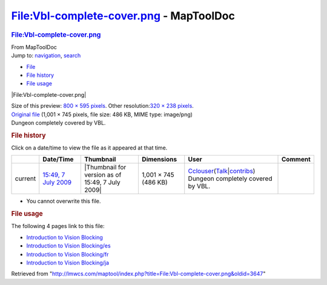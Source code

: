 ========================================
File:Vbl-complete-cover.png - MapToolDoc
========================================

.. contents::
   :depth: 3
..

.. container:: noprint
   :name: mw-page-base

.. container:: noprint
   :name: mw-head-base

.. container:: mw-body
   :name: content

   .. container:: mw-indicators

   .. rubric:: File:Vbl-complete-cover.png
      :name: firstHeading
      :class: firstHeading

   .. container:: mw-body-content
      :name: bodyContent

      .. container::
         :name: siteSub

         From MapToolDoc

      .. container::
         :name: contentSub

      .. container:: mw-jump
         :name: jump-to-nav

         Jump to: `navigation <#mw-head>`__, `search <#p-search>`__

      .. container::
         :name: mw-content-text

         -  `File <#file>`__
         -  `File history <#filehistory>`__
         -  `File usage <#filelinks>`__

         .. container:: fullImageLink
            :name: file

            |File:Vbl-complete-cover.png|

            .. container:: mw-filepage-resolutioninfo

               Size of this preview: `800 × 595
               pixels </maptool/images/thumb/c/c7/Vbl-complete-cover.png/800px-Vbl-complete-cover.png>`__.
               Other resolution:\ `320 × 238
               pixels </maptool/images/thumb/c/c7/Vbl-complete-cover.png/320px-Vbl-complete-cover.png>`__\ .

         .. container:: fullMedia

            `Original
            file </maptool/images/c/c7/Vbl-complete-cover.png>`__
            ‎(1,001 × 745 pixels, file size: 486 KB, MIME type:
            image/png)

         .. container:: mw-content-ltr
            :name: mw-imagepage-content

            Dungeon completely covered by VBL.

         .. rubric:: File history
            :name: filehistory

         .. container::
            :name: mw-imagepage-section-filehistory

            Click on a date/time to view the file as it appeared at that
            time.

            ======= ==================================================================== ================================================ ==================== ====================================================================================================================================================================== ==================================
            \       Date/Time                                                            Thumbnail                                        Dimensions           User                                                                                                                                                                   Comment
            ======= ==================================================================== ================================================ ==================== ====================================================================================================================================================================== ==================================
            current `15:49, 7 July 2009 </maptool/images/c/c7/Vbl-complete-cover.png>`__ |Thumbnail for version as of 15:49, 7 July 2009| 1,001 × 745 (486 KB) `Cclouser <User:Cclouser>`__\ (\ \ `Talk <User_talk:Cclouser>`__\ \ \|\ \ `contribs <Special:Contributions/Cclouser>`__\ \ ) Dungeon completely covered by VBL.
            ======= ==================================================================== ================================================ ==================== ====================================================================================================================================================================== ==================================

         -  You cannot overwrite this file.

         .. rubric:: File usage
            :name: filelinks

         .. container::
            :name: mw-imagepage-section-linkstoimage

            The following 4 pages link to this file:

            -  `Introduction to Vision
               Blocking <Introduction_to_Vision_Blocking>`__
            -  `Introduction to Vision
               Blocking/es <Introduction_to_Vision_Blocking/es>`__
            -  `Introduction to Vision
               Blocking/fr <Introduction_to_Vision_Blocking/fr>`__
            -  `Introduction to Vision
               Blocking/ja <Introduction_to_Vision_Blocking/ja>`__

      .. container:: printfooter

         Retrieved from
         "http://lmwcs.com/maptool/index.php?title=File:Vbl-complete-cover.png&oldid=3647"


